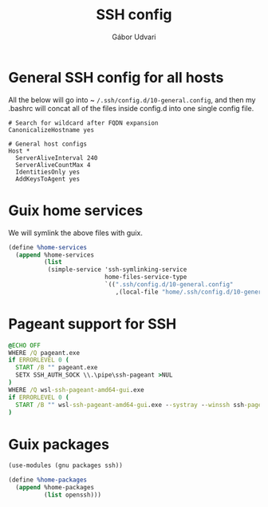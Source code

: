 #+title: SSH config
#+author: Gábor Udvari

* General SSH config for all hosts

All the below will go into ~ ~/.ssh/config.d/10-general.config~, and then my .bashrc will concat all of the files inside config.d into one single config file.

#+BEGIN_SRC text :noweb yes :exports none :mkdirp yes :tangle home/.ssh/config.d/10-general.config
  <<ssh-general>>
#+END_SRC

#+BEGIN_SRC text :noweb-ref ssh-general
  # Search for wildcard after FQDN expansion
  CanonicalizeHostname yes

  # General host configs
  Host *
    ServerAliveInterval 240
    ServerAliveCountMax 4
    IdentitiesOnly yes
    AddKeysToAgent yes
#+END_SRC

* Guix home services

We will symlink the above files with guix.

#+BEGIN_SRC scheme :noweb-ref guix-home
  (define %home-services
    (append %home-services
            (list
             (simple-service 'ssh-symlinking-service
                             home-files-service-type
                             `((".ssh/config.d/10-general.config"
                                ,(local-file "home/.ssh/config.d/10-general.config" "ssh-conf")))))))
#+END_SRC

* Pageant support for SSH

#+BEGIN_SRC text :noweb yes :exports none :mkdirp yes :tangle home/AppData/Roaming/Microsoft/Windows/Start Menu/Programs/Startup/ssh-pageant.bat
  <<ssh-pageant>>
#+END_SRC

#+BEGIN_SRC bat :noweb-ref ssh-pageant
  @ECHO OFF
  WHERE /Q pageant.exe
  if ERRORLEVEL 0 (
    START /B "" pageant.exe
    SETX SSH_AUTH_SOCK \\.\pipe\ssh-pageant >NUL
  )
  WHERE /Q wsl-ssh-pageant-amd64-gui.exe
  if ERRORLEVEL 0 (
    START /B "" wsl-ssh-pageant-amd64-gui.exe --systray --winssh ssh-pageant
  )
#+END_SRC

* Guix packages

#+BEGIN_SRC scheme :noweb-ref guix-home
  (use-modules (gnu packages ssh))

  (define %home-packages
    (append %home-packages
            (list openssh)))
#+END_SRC
